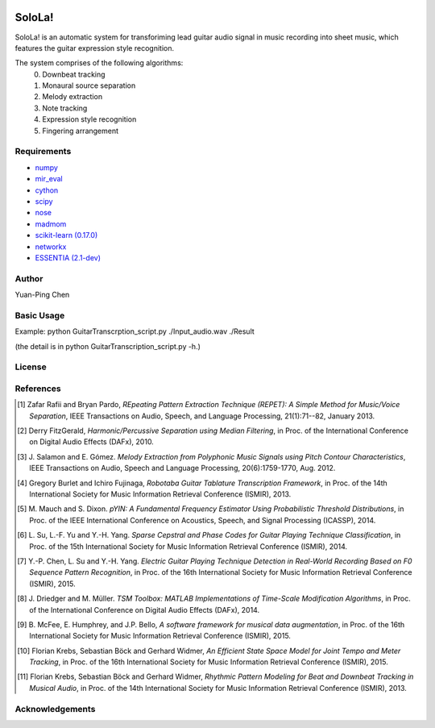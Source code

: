 .. image:: http://yp-chen.com/images/SoloLa_logo.png
================================================================================
SoloLa!
================================================================================

SoloLa! is an automatic system for transforiming lead guitar audio signal in music 
recording into sheet music, which features the guitar expression style recognition.

The system comprises of the following algorithms:
	0. Downbeat tracking
	1. Monaural source separation
	2. Melody extraction
	3. Note tracking 
	4. Expression style recognition
	5. Fingering arrangement

.. image:: https://github.com/srviest/SoloLa-/blob/master/System_overview.jpeg

Requirements
------------
- `numpy <http://www.numpy.org>`_
- `mir_eval <https://github.com/craffel/mir_eval>`_
- `cython <http://www.cython.org>`_
- `scipy <http://www.scipy.org>`_
- `nose <https://github.com/nose-devs/nose>`_
- `madmom <https://github.com/CPJKU/madmom>`_
- `scikit-learn (0.17.0) <http://scikit-learn.org/stable/>`_
- `networkx <https://networkx.github.io/>`_
- `ESSENTIA (2.1-dev) <http://essentia.upf.edu/>`_



Author
------

Yuan-Ping Chen


Basic Usage
------

Example: 
python GuitarTranscrption_script.py ./Input_audio.wav ./Result

(the detail is in python GuitarTranscription_script.py -h.)

License
-------

References
----------

.. [1] Zafar Rafii and Bryan Pardo,
    *REpeating Pattern Extraction Technique (REPET): A Simple Method for Music/Voice Separation*,
    IEEE Transactions on Audio, Speech, and Language Processing, 21(1):71--82, January 2013.
 
.. [2] Derry FitzGerald, 
    *Harmonic/Percussive Separation using Median Filtering*,
    in Proc. of the International Conference on Digital Audio Effects (DAFx), 2010.
 
.. [3] J. Salamon and E. Gómez. 
    *Melody Extraction from Polyphonic Music Signals using Pitch Contour Characteristics*,
    IEEE Transactions on Audio, Speech and Language Processing, 20(6):1759-1770, Aug. 2012.

.. [4] Gregory Burlet and Ichiro Fujinaga,
    *Robotaba Guitar Tablature Transcription Framework*, 
    in Proc. of the 14th International Society for Music Information Retrieval Conference (ISMIR), 2013.
 
.. [5] M. Mauch and S. Dixon. 
    *pYIN: A Fundamental Frequency Estimator Using Probabilistic Threshold Distributions*, 
    in Proc. of the IEEE International Conference on Acoustics, Speech, and Signal Processing (ICASSP), 2014.
 
.. [6] L. Su, L.-F. Yu and Y.-H. Yang.
    *Sparse Cepstral and Phase Codes for Guitar Playing Technique Classification*, 
    in Proc. of the 15th International Society for Music Information Retrieval Conference (ISMIR), 2014.
 
.. [7] Y.-P. Chen, L. Su and Y.-H. Yang.
    *Electric Guitar Playing Technique Detection in Real-World Recording Based on F0 Sequence Pattern Recognition*, 
    in Proc. of the 16th International Society for Music Information Retrieval Conference (ISMIR), 2015.
 
.. [8] J. Driedger and M. Müller.
    *TSM Toolbox: MATLAB Implementations of Time-Scale Modification Algorithms*, 
    in Proc. of the International Conference on Digital Audio Effects (DAFx), 2014.
 
.. [9] B. McFee, E. Humphrey, and J.P. Bello,
    *A software framework for musical data augmentation*, 
    in Proc. of the 16th International Society for Music Information Retrieval Conference (ISMIR), 2015.

.. [10] Florian Krebs, Sebastian Böck and Gerhard Widmer, 
	*An Efficient State Space Model for Joint Tempo and Meter Tracking*, 
	in Proc. of the 16th International Society for Music Information Retrieval Conference (ISMIR), 2015.

.. [11] Florian Krebs, Sebastian Böck and Gerhard Widmer, 
    *Rhythmic Pattern Modeling for Beat and Downbeat Tracking in Musical Audio*,
    in Proc. of the 14th International Society for Music Information Retrieval Conference (ISMIR), 2013.




Acknowledgements
----------------


